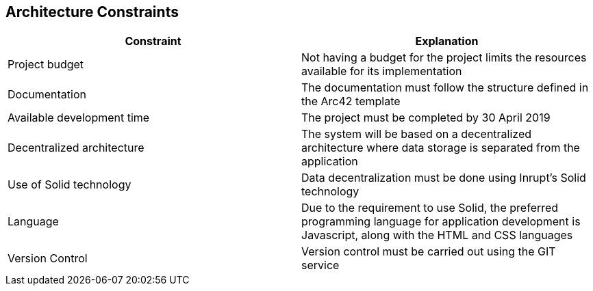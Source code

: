 [[section-architecture-constraints]]
== Architecture Constraints


[role="arc42help"]
****

[options="header"]
|=======================
|Constraint|Explanation
|Project budget    |Not having a budget for the project limits the resources available for its implementation
|Documentation   |The documentation must follow the structure defined in the Arc42 template
|Available development time |The project must be completed by 30 April 2019
|Decentralized architecture    |The system will be based on a decentralized architecture where data storage is separated from the application
|Use of Solid technology    |Data decentralization must be done using Inrupt's Solid technology
|Language   |Due to the requirement to use Solid, the preferred programming language for application development is Javascript, along with the HTML and CSS languages     
|Version Control    | Version control must be carried out using the GIT service
|=======================


****
